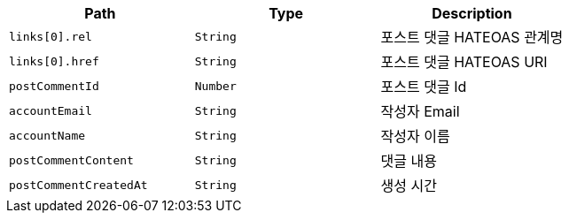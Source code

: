 |===
|Path|Type|Description

|`+links[0].rel+`
|`+String+`
|포스트 댓글 HATEOAS 관계명

|`+links[0].href+`
|`+String+`
|포스트 댓글 HATEOAS URI

|`+postCommentId+`
|`+Number+`
|포스트 댓글 Id

|`+accountEmail+`
|`+String+`
|작성자 Email

|`+accountName+`
|`+String+`
|작성자 이름

|`+postCommentContent+`
|`+String+`
|댓글 내용

|`+postCommentCreatedAt+`
|`+String+`
|생성 시간

|===